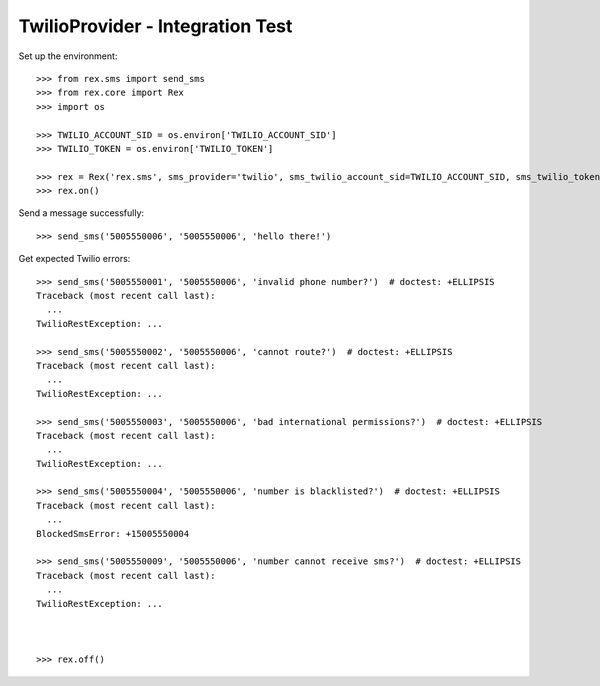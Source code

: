 *********************************
TwilioProvider - Integration Test
*********************************

Set up the environment::

    >>> from rex.sms import send_sms
    >>> from rex.core import Rex
    >>> import os

    >>> TWILIO_ACCOUNT_SID = os.environ['TWILIO_ACCOUNT_SID']
    >>> TWILIO_TOKEN = os.environ['TWILIO_TOKEN']

    >>> rex = Rex('rex.sms', sms_provider='twilio', sms_twilio_account_sid=TWILIO_ACCOUNT_SID, sms_twilio_token=TWILIO_TOKEN)
    >>> rex.on()


Send a message successfully::

    >>> send_sms('5005550006', '5005550006', 'hello there!')


Get expected Twilio errors::

    >>> send_sms('5005550001', '5005550006', 'invalid phone number?')  # doctest: +ELLIPSIS
    Traceback (most recent call last):
      ...
    TwilioRestException: ...

    >>> send_sms('5005550002', '5005550006', 'cannot route?')  # doctest: +ELLIPSIS
    Traceback (most recent call last):
      ...
    TwilioRestException: ...

    >>> send_sms('5005550003', '5005550006', 'bad international permissions?')  # doctest: +ELLIPSIS
    Traceback (most recent call last):
      ...
    TwilioRestException: ...

    >>> send_sms('5005550004', '5005550006', 'number is blacklisted?')  # doctest: +ELLIPSIS
    Traceback (most recent call last):
      ...
    BlockedSmsError: +15005550004

    >>> send_sms('5005550009', '5005550006', 'number cannot receive sms?')  # doctest: +ELLIPSIS
    Traceback (most recent call last):
      ...
    TwilioRestException: ...



    >>> rex.off()

